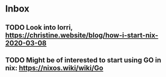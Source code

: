 * Inbox

** TODO Look into lorri, https://christine.website/blog/how-i-start-nix-2020-03-08

** TODO Might be of interested to start using GO in nix: https://nixos.wiki/wiki/Go
